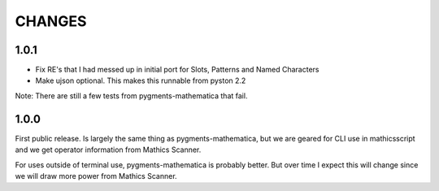 CHANGES
=======

1.0.1
-----

* Fix RE's that I had messed up in initial port for Slots, Patterns and Named Characters
* Make ujson optional. This makes this runnable from pyston 2.2

Note: There are still a few tests from pygments-mathematica that fail.

1.0.0
-----

First public release. Is largely the same thing as
pygments-mathematica, but we are geared for CLI use in mathicsscript and
we get operator information from Mathics Scanner.

For uses outside of terminal use, pygments-mathematica is probably better.
But over time I expect this will change since we will draw more power from
Mathics Scanner.

